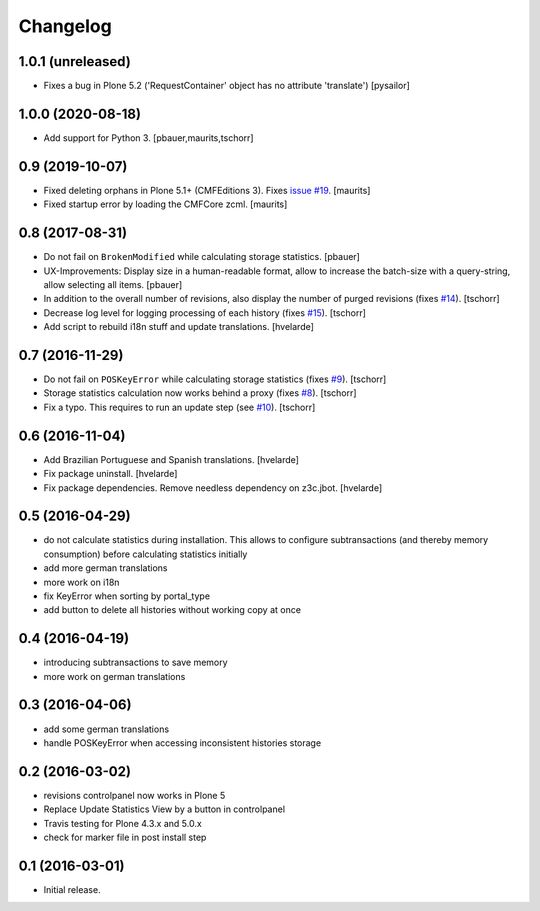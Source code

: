 Changelog
=========

1.0.1 (unreleased)
------------------

- Fixes a bug in Plone 5.2 ('RequestContainer' object has no attribute
  'translate')
  [pysailor]


1.0.0 (2020-08-18)
------------------

- Add support for Python 3.
  [pbauer,maurits,tschorr]


0.9 (2019-10-07)
----------------

- Fixed deleting orphans in Plone 5.1+ (CMFEditions 3).
  Fixes `issue #19 <https://github.com/collective/collective.revisionmanager/issues/19>`_.  [maurits]

- Fixed startup error by loading the CMFCore zcml.  [maurits]


0.8 (2017-08-31)
----------------

- Do not fail on ``BrokenModified`` while calculating storage statistics.
  [pbauer]

- UX-Improvements: Display size in a human-readable format, allow to increase the batch-size with a query-string, allow selecting all items.
  [pbauer]

- In addition to the overall number of revisions, also display the number of purged revisions (fixes `#14 <https://github.com/collective/collective.revisionmanager/issues/14>`_).
  [tschorr]

- Decrease log level for logging processing of each history (fixes `#15 <https://github.com/collective/collective.revisionmanager/issues/15>`_).
  [tschorr]

- Add script to rebuild i18n stuff and update translations.
  [hvelarde]


0.7 (2016-11-29)
----------------

- Do not fail on ``POSKeyError`` while calculating storage statistics (fixes `#9 <https://github.com/collective/collective.revisionmanager/issues/9>`_).
  [tschorr]

- Storage statistics calculation now works behind a proxy (fixes `#8 <https://github.com/collective/collective.revisionmanager/issues/8>`_).
  [tschorr]

- Fix a typo. This requires to run an update step (see `#10 <https://github.com/collective/collective.revisionmanager/issues/10>`_).
  [tschorr]


0.6 (2016-11-04)
----------------

- Add Brazilian Portuguese and Spanish translations.
  [hvelarde]

- Fix package uninstall.
  [hvelarde]

- Fix package dependencies.
  Remove needless dependency on z3c.jbot.
  [hvelarde]


0.5 (2016-04-29)
----------------

- do not calculate statistics during installation. This allows to
  configure subtransactions (and thereby memory consumption) before
  calculating statistics initially
- add more german translations
- more work on i18n
- fix KeyError when sorting by portal_type
- add button to delete all histories without working copy at once

0.4 (2016-04-19)
----------------

- introducing subtransactions to save memory
- more work on german translations

0.3 (2016-04-06)
----------------

- add some german translations
- handle POSKeyError when accessing inconsistent histories storage

0.2 (2016-03-02)
----------------

- revisions controlpanel now works in Plone 5
- Replace Update Statistics View by a button in controlpanel
- Travis testing for Plone 4.3.x and 5.0.x
- check for marker file in post install step

0.1 (2016-03-01)
----------------

- Initial release.
